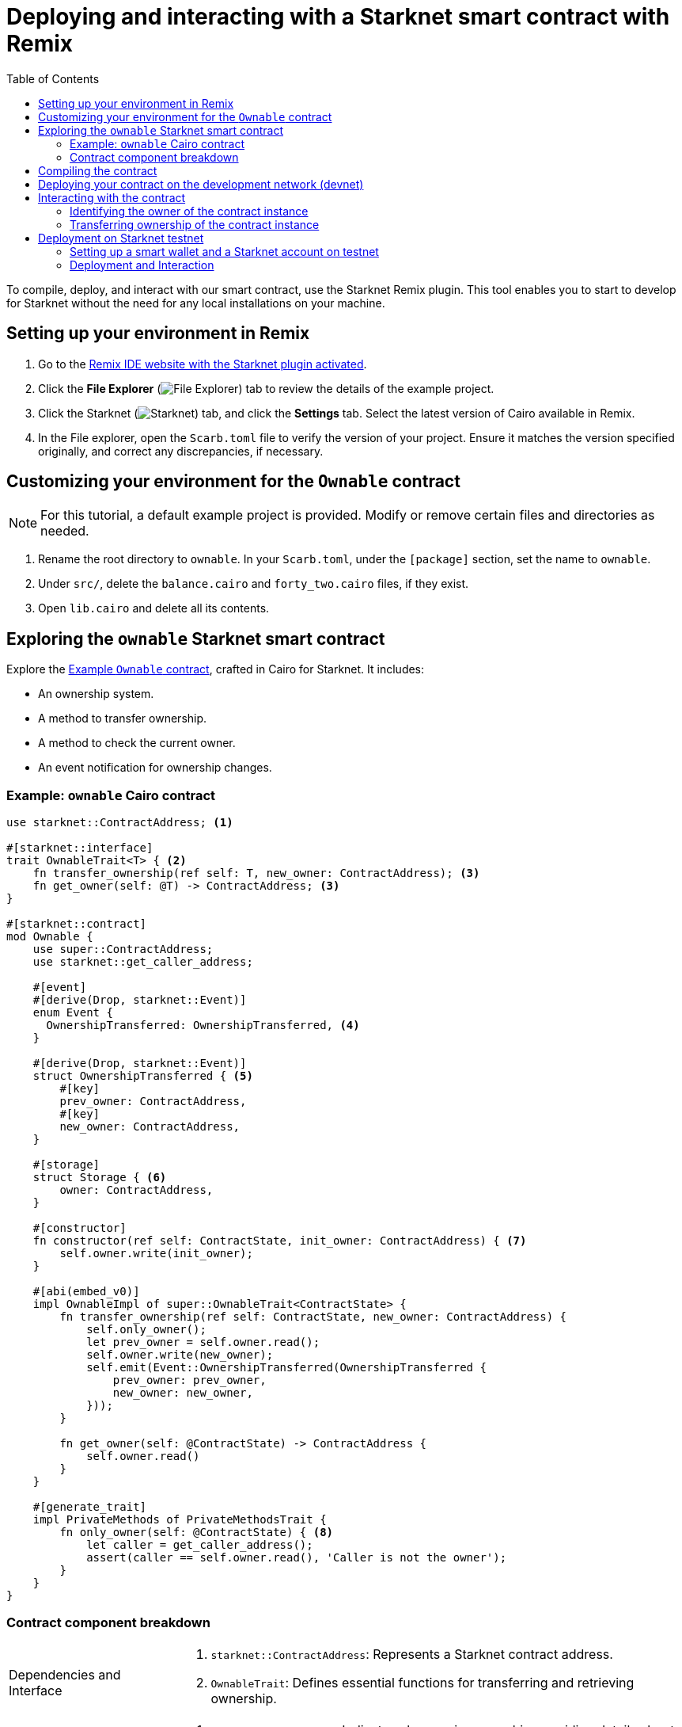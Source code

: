 [id="interacting-with-a-smart-contract-with-remix"]
= Deploying and interacting with a Starknet smart contract with Remix
:toc:

To compile, deploy, and interact with our smart contract, use the Starknet Remix plugin. This tool enables you to start to develop for Starknet without the need for any local installations on your machine.

== Setting up your environment in Remix

. Go to the https://remix.ethereum.org/#activate=Starknet&lang=en&optimize=false&runs=200&evmVersion=null&version=soljson-v0.8.24+commit.e11b9ed9.js[Remix IDE website with the Starknet plugin activated].
// . If Remix requests access to your file system, accept the request.
. Click the *File Explorer* (image:quick_start:remix_file_explorer.png[File Explorer]) tab to review the details of the example project.
. Click the Starknet (image:quick_start:remix-starknet-icon.png[Starknet]) tab, and click the *Settings* tab. Select the latest version of Cairo available in Remix.
. In the File explorer, open the `Scarb.toml` file to verify the version of your project. Ensure it matches the version specified originally, and correct any discrepancies, if necessary.

== Customizing your environment for the `Ownable` contract

[NOTE]
====
For this tutorial, a default example project is provided. Modify or remove certain files and directories as needed.
====

. Rename the root directory to `ownable`. In your `Scarb.toml`, under the `[package]` section, set the name to `ownable`.
. Under `src/`, delete the `balance.cairo` and `forty_two.cairo` files, if they exist.
. Open `lib.cairo` and delete all its contents.

== Exploring the `ownable` Starknet smart contract

Explore the xref:#example-cairo-contract[Example `Ownable` contract], crafted in Cairo for Starknet. It includes:

* An ownership system.
* A method to transfer ownership.
* A method to check the current owner.
* An event notification for ownership changes.

[#example-cairo-contract]
=== Example: `ownable` Cairo contract

[source,cairo]
----
use starknet::ContractAddress; <1>

#[starknet::interface]
trait OwnableTrait<T> { <2>
    fn transfer_ownership(ref self: T, new_owner: ContractAddress); <3>
    fn get_owner(self: @T) -> ContractAddress; <3>
}

#[starknet::contract]
mod Ownable {
    use super::ContractAddress;
    use starknet::get_caller_address;

    #[event]
    #[derive(Drop, starknet::Event)]
    enum Event {
      OwnershipTransferred: OwnershipTransferred, <4>
    }

    #[derive(Drop, starknet::Event)]
    struct OwnershipTransferred { <5>
        #[key]
        prev_owner: ContractAddress,
        #[key]
        new_owner: ContractAddress,
    }

    #[storage]
    struct Storage { <6>
        owner: ContractAddress,
    }

    #[constructor]
    fn constructor(ref self: ContractState, init_owner: ContractAddress) { <7>
        self.owner.write(init_owner);
    }

    #[abi(embed_v0)]
    impl OwnableImpl of super::OwnableTrait<ContractState> {
        fn transfer_ownership(ref self: ContractState, new_owner: ContractAddress) {
            self.only_owner();
            let prev_owner = self.owner.read();
            self.owner.write(new_owner);
            self.emit(Event::OwnershipTransferred(OwnershipTransferred {
                prev_owner: prev_owner,
                new_owner: new_owner,
            }));
        }

        fn get_owner(self: @ContractState) -> ContractAddress {
            self.owner.read()
        }
    }

    #[generate_trait]
    impl PrivateMethods of PrivateMethodsTrait {
        fn only_owner(self: @ContractState) { <8>
            let caller = get_caller_address();
            assert(caller == self.owner.read(), 'Caller is not the owner');
        }
    }
}
----

=== Contract component breakdown

[horizontal,labelwidth="25",role="stripes-odd"]
Dependencies and Interface::
<1> `starknet::ContractAddress`: Represents a Starknet contract address.
<2> `OwnableTrait`: Defines essential functions for transferring and retrieving ownership.

Events::
<4> `OwnershipTransferred`: Indicates changes in ownership, providing details about the previous and new owners.

Storage::
<6> Stores the contract's state, including the address of the current owner.

Constructor::
<7> Sets up the contract by assigning an initial owner.

External Functions::
<3> Contains functions for transferring ownership and fetching information about the current owner.

Private Methods::
<8> `only_owner`: Validates if the caller is the current owner.

== Compiling the contract

To compile using Remix:

. Click the *File Explorer* tab and open the `lib.cairo` file and insert the code from xref:#example-cairo-contract[].
. Click the *Starknet* tab, then click the *Home* tab.
. Under *(1) Compile*, click *Compile lib.cairo*.
. Grant the necessary permissions when prompted. Select *Remember my choice* for a smoother compilation process in the future.

The compilation process creates an `artifacts` directory containing the compiled contract in two formats: a Sierra file, in JSON format, and a CASM file. For Starknet deployment, Remix  uses the Sierra file.

== Deploying your contract on the development network (devnet)

Deploying a smart contract in Starknet requires two high-level steps:

. Declare the class of your contract, that is, send your contract’s code to the network.
+
When you declare the contract class, you establish an initial owner by calling the class's `constructor` function.
. Deploy an instance of the contract class.

This tutorial uses a development network (devnet) to deploy your smart contract. A devnet is a Starknet instance that you run as a local node. A devnet enables much quicker development than is possible using testnet, as well as providing privacy prior to launching on testnet.

.Declaring the contract class

. Select the network by clicking the *Starknet* tab, and then clicking the *Remote Devnet* menu.
. Under *Devnet account selection*, open the menu to view a list of accounts specific to the designated devnet.
. Select a devnet account from the list and note its address for later use.
. Click the *Declare `lib.cairo`* button.
+
Remix's terminal provides various logs with important details such as:
+
--
* `transaction_hash`: This unique hash identifies the transaction and can be used to track its status.
* `class_hash`: Similar to an identifier, the class hash contains the definition of the smart contract.
--
+
.Remix terminal output after declaring the `ownable` contract
[source,json]
----
------------------------ Declaring contract: lib.cairo ------------------------
{
  "transaction_hash": "0x36dabf43f4962c97cf67ba132fb520091f268e7e33477d77d01747eeb0d7b43",
  "class_hash": "0x540779cd109ad20f46cb36d8de1ce30c75469862b4dc75f2f29d1b4d1454f60"
}
---------------------- End Declaring contract: lib.cairo ----------------------
----

After Remix declares the contract class, the *Declare* button says *Declared lib.cairo*.

Now you're ready to deploy an instance of the contract class.

.Deploying a contract instance

. Paste the Devnet account address you used into the `init_owner` variable.
+
image:quick_start:init_owner_field.png[]
. Click *Deploy*.

After deployment, Remix's terminal displays various logs, including a transaction receipt, containing important details, such as:

* `transaction_hash`: This unique hash identifies the transaction and can be used to track its status.
* `contract_address`: The address of the deployed contract. You can use this address to interact with your contract.
* `data`: Contains the `init_owner` address provided to the constructor.

.Remix terminal output after deploying an instance of the `Ownable` class in `lib.cairo`

[source,bash]
----
------------------------ Deploying contract: lib.cairo ------------------------

{
  "transaction_hash": "0x624f5b9f57e53f6b5b62e588f0f949442172b3ad5d04f0827928b4d12c2fa58",
  "contract_address": [
    "0x699952dc736661d0ed573cd2b0956c80a1602169e034fdaa3515bfbc36d6410"
  ]
    ...
  "data": [
        "0x6b0ee6f418e47408cf56c6f98261c1c5693276943be12db9597b933d363df",
         ...
      ]
    ...
}
---------------------- End Deploying contract: lib.cairo ----------------------
----

== Interacting with the contract

Now that the contract is operational on the development network, you can start interacting with it on the *Starknet* tab, under
 *(3) Interact*.

=== Identifying the owner of the contract instance

* Under *Read* you should see the `get_owner()` function. Click the *Call* button. The function doesn't require any arguments so the calldata field remains empty. This function reads data, so its invocation is referred to as a _call_.

The terminal displays the output, showing the owner's address, which you provided during the contract's deployment within the calldata for the constructor:

[source,json]
----
------------------- Calling get_owner ------------------------
{
  "resp": {
    "result": [
      "0x6b0ee6f418e47408cf56c6f98261c1c5693276943be12db9597b933d363df"
    ]
  },
  "contract": "lib.cairo",
  "function": "get_owner"
}
------------------- End calling get_owner --------------------
----

This call doesn't consume gas because the function doesn't modify the contract's state.

=== Transferring ownership of the contract instance

. Under *(3) Interact*, select *Write*, where functions that alter the contract's state are listed.
. Select the `transfer_ownership()` function, which requires providing the new owner address as input.
. Fill in the `new_owner` field with any Devnet address other than the one you used to deploy the contract.
+
[TIP]
====
Under *Devnet account selection*, open the menu, select a Devnet account from the list, and copy its address.
====
. Click the *Call* button. The terminal displays the transaction hash indicating the change in the contract's state. Because this interaction is an `INVOKE` transaction, and it modifies the contract's state. An `INVOKE` transaction requires the signature of the account executing the function.
+
For `INVOKE` transactions, the terminal logs include a `finality_status` parameter indicating the outcome. A status of `ACCEPTED_ON_L2` indicates approval by the Sequencer, the entity responsible for receiving and processing transactions, indicating inclusion in an upcoming block. Conversely, a `REJECTED` status indicates that the Sequencer did not approve the transaction, preventing its inclusion in the next block. Typically, transactions of this nature are approved, resulting in a modification of the contract's state.

[source,json]
----
---------- Invoke transfer_ownership transaction receipt ----------------
{
  "resp": {
    "transaction_hash": "0x5495d56633745aa3b97bdb89c255d522e98fd2cb481974efe898560839aa472"
  },
  "contract": "lib.cairo",
  "function": "get_owner"
}
----------End Invoke transfer_ownership transaction receipt -------------
----

== Deployment on Starknet testnet

After testing your smart contract on a development network, the next step is deploying it onto the Starknet testnet. The Starknet testnet is a public platform accessible to all, providing an excellent environment for testing smart contracts and encouraging collaboration among developers.

=== Setting up a smart wallet and a Starknet account on testnet

Before deploying your smart contract on Starknet, it's crucial to address transaction costs. While deploying on the Starknet testnet is free, having an operational smart wallet account is essential. You can set up a smart wallet and a Starknet account using either of the following platforms:

* https://www.argent.xyz/argent-x/[Argent]
* https://braavos.app/[Braavos]

Both options offer robust Starknet wallets with advanced security measures and enhanced accessibility features enabled by the capabilities of the Cairo VM.

.Here's how to set up your smart wallet:

. Install the recommended browser extension corresponding to your chosen wallet.
. Follow the instructions provided by your wallet provider to deploy your account on testnet.
. Use the https://starknet-faucet.vercel.app/[Starknet Faucet] to fund your account.
. Execute the deployment of your account onto the network, typically completed within approximately 10 seconds.

Once the setup is complete, you are primed to deploy your smart contracts onto the Starknet testnet.

=== Deployment and Interaction

. Proceed as per the aforementioned deployment steps.
. Within the *Environment selection* tab, Select *Wallet*.
. Select your Starknet account and proceed with the deployment and interaction processes for your contract.

You can monitor transaction hashes and addresses by using various Starknet block explorers such as:

* https://testnet.starkscan.co/[Starkscan]
* https://sepolia.voyager.online/[Voyager]
* https://viewblock.io/starknet[ViewBlock]
* https://www.oklink.com/starknet[Oklink]

These block explorers offer a graphical depiction of transactions and modifications to the contract state. Noteworthy is the visibility provided when altering contract ownership through the `transfer_ownership()` function, as the emitted event by the contract becomes observable within the block explorer. This mechanism serves as a potent means to monitor contractual events.
